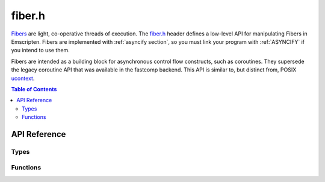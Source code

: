 .. _fiber-h:

=======
fiber.h
=======

`Fibers <https://en.wikipedia.org/wiki/Fiber_(computer_science)>`_ are light, co-operative threads of execution. The `fiber.h <https://github.com/emscripten-core/emscripten/blob/main/system/include/emscripten/fiber.h>`_ header defines a low-level API for manipulating Fibers in Emscripten. Fibers are implemented with :ref:`asyncify section`, so you must link your program with :ref:`ASYNCIFY` if you intend to use them.

Fibers are intended as a building block for asynchronous control flow constructs,
such as coroutines. They supersede the legacy coroutine API that was available
in the fastcomp backend. This API is similar to, but distinct from, POSIX
`ucontext <https://en.wikipedia.org/wiki/Setcontext>`_.

.. contents:: Table of Contents
    :local:
    :depth: 3

API Reference
=============

Types
-----

.. c:type:: emscripten_fiber_t

  This structure represents a Fiber context `continuation <https://en.wikipedia.org/wiki/Continuation>`_. The runtime does not keep references to these objects, they only contain information needed to perform the context switch. The switch operation updates some of the contents, however.

  .. c:member:: void *stack_base

    Upper limit of the C stack region. The stack grows down, so this is the initial position of the stack pointer. Must be at least 16-byte aligned.

  .. c:member:: void *stack_limit

    Lower limit of the C stack region. Must be below :c:member:`emscripten_fiber_t.stack_base`.

  .. c:member:: void *stack_ptr

    Current position of the stack pointer. Must be between :c:member:`emscripten_fiber_t.stack_base` and :c:member:`emscripten_fiber_t.stack_limit`.

  .. c:member:: em_arg_callback_func entry

    Entry point. If not NULL, this function will be called when the fiber is switched into. Otherwise, :c:member:`emscripten_fiber_t.asyncify_data` is used to rewind the call stack.

  .. c:member:: void *user_data

    Opaque pointer, passed as-is to :c:member:`emscripten_fiber_t.entry`.

  .. c:member:: asyncify_data_t asyncify_data

    Asyncify data structure. Used to unwind and rewind the call stack when switching fibers.

.. c:type:: asyncify_data_t

  .. c:member:: void *stack_ptr

    Current position of the Asyncify stack pointer.

    The Asyncify stack is distinct from the C stack. It contains the call stack as well as the state of WASM locals. Unlike the C stack, it grows up.

  .. c:member:: void *stack_limit

    Upper limit of the Asyncify stack region.

  .. c:member:: int rewind_id

    Opaque handle to the function that needs to be called in order to rewind the call stack. This value is only meaningful to the runtime.

    .. warning:: Rewind IDs are currently thread-specific. This makes it impossible to resume a fiber that has been started from a different thread.


Functions
---------

.. c:function:: void emscripten_fiber_init(emscripten_fiber_t *fiber, em_arg_callback_func entry_func, void *entry_func_arg, void *c_stack, size_t c_stack_size, void *asyncify_stack, size_t asyncify_stack_size)

  Initializes a fiber context. It can then be entered by calling :c:func:`emscripten_fiber_swap`.

  :param emscripten_fiber_t* fiber: Pointer to the fiber structure.
  :param em_arg_callback_func entry_func: Entry point function, called when the fiber is entered for the first time.
  :param void* entry_func_arg: Opaque pointer passed to `entry_func`.
  :param void* c_stack: Pointer to memory region to use for the C stack. Must be at least 16-byte aligned. This points to the lower bound of the stack, regardless of growth direction.
  :param size_t c_stack_size: Size of the C stack memory region, in bytes.
  :param void* asyncify_stack: Pointer to memory region to use for the Asyncify stack. No special alignment requirements.
  :param size_t asyncify_stack_size: Size of the Asyncify stack memory region, in bytes.

  .. note:: If `entry_func` returns, the entire program will end, as if `main` had returned. To avoid this, you can use :c:func:`emscripten_fiber_swap` to jump to another fiber.

.. c:function:: void emscripten_fiber_init_from_current_context(emscripten_fiber_t *fiber, void *asyncify_stack, size_t asyncify_stack_size)

  Partially initializes a fiber based on the currently active context. This is needed in order to switch back from a fiber into the thread's original context.

  This function sets up :c:member:`emscripten_fiber_t.stack_base` and :c:member:`emscripten_fiber_t.stack_limit` to refer to the current stack boundaries, sets :c:member:`emscripten_fiber_t.entry` to `NULL`, and makes :c:member:`emscripten_fiber_t.asyncify_data` refer to the provided Asyncify stack memory. Other fields are not changed.

  Fibers initialized by this function are not complete. They are only suitable to pass as the first argument to :c:func:`emscripten_fiber_swap`. Doing that completes the continuation, making it possible to switch back to the original context with another :c:func:`emscripten_fiber_swap`, as with a normal fiber.

  :param emscripten_fiber_t* fiber: Pointer to the fiber structure.
  :param void* asyncify_stack: Pointer to memory region to use for the Asyncify stack. No special alignment requirements.
  :param size_t asyncify_stack_size: Size of the Asyncify stack memory region, in bytes.

.. c:function:: void emscripten_fiber_swap(emscripten_fiber_t *old_fiber, emscripten_fiber_t *new_fiber)

  Performs a fiber context switch.

  :param emscripten_fiber_t* old_fiber: Fiber representing the current context. It will be partially updated, such as that switching back into it via another call to :c:func:`emscripten_fiber_swap` would appear to return from the original call.
  :param emscripten_fiber_t* new_fiber: Fiber representing the target context. If the fiber has an entry point, it will be called in the new context and set to `NULL`. Otherwise, :c:member:`emscripten_fiber_t.asyncify_data` is used to rewind the call stack. If the fiber is invalid or incomplete, the behavior is undefined.
